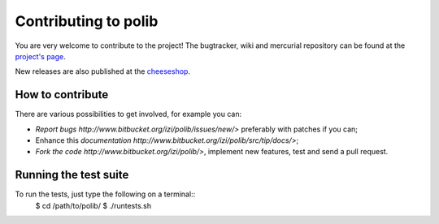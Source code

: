 .. _installation:

Contributing to polib
=====================

You are very welcome to contribute to the project!
The bugtracker, wiki and mercurial repository can be found at the 
`project's page <http://bitbucket.org/izi/polib/>`_.

New releases are also published at the 
`cheeseshop <http://cheeseshop.python.org/pypi/polib/>`_.

How to contribute
~~~~~~~~~~~~~~~~~

There are various possibilities to get involved, for example you can:

* `Report bugs http://www.bitbucket.org/izi/polib/issues/new/>`
  preferably with patches if you can;
* Enhance this `documentation
  http://www.bitbucket.org/izi/polib/src/tip/docs/>`;
* `Fork the code http://www.bitbucket.org/izi/polib/>`,
  implement new features, test and send a pull request.

Running the test suite
~~~~~~~~~~~~~~~~~~~~~~

To run the tests, just type the following on a terminal::
    $ cd /path/to/polib/
    $ ./runtests.sh

